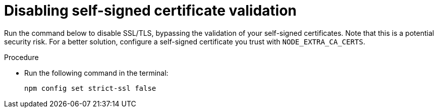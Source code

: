 [id="disabling-self-signed-certificate-validation"]
= Disabling self-signed certificate validation

Run the command below to disable SSL/TLS, bypassing the validation of your self-signed certificates. Note that this is a potential security risk. For a better solution, configure a self-signed certificate you trust with `NODE_EXTRA_CA_CERTS`. 

.Procedure

* Run the following command in the terminal:
+
[source, yaml]
----
npm config set strict-ssl false
----

